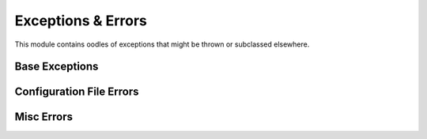 Exceptions & Errors
===================

This module contains oodles of exceptions that might be thrown or subclassed
elsewhere.

Base Exceptions
---------------

.. autoexception:: dput.exceptions.DputError

.. autoexception:: dput.exceptions.UploadException

.. autoexception:: dput.exceptions.HookException

Configuration File Errors
-------------------------

.. autoexception:: dput.exceptions.DputConfigurationError

.. autoexception:: dput.exceptions.NoSuchConfigError

.. autoexception:: dput.exceptions.InvalidConfigError

.. autoexception:: dput.exceptions.NoSuchConfigError

Misc Errors
-----------

.. autoexception:: dput.exceptions.ChangesFileException

.. autoexception:: dput.exceptions.NoSuchHostError
